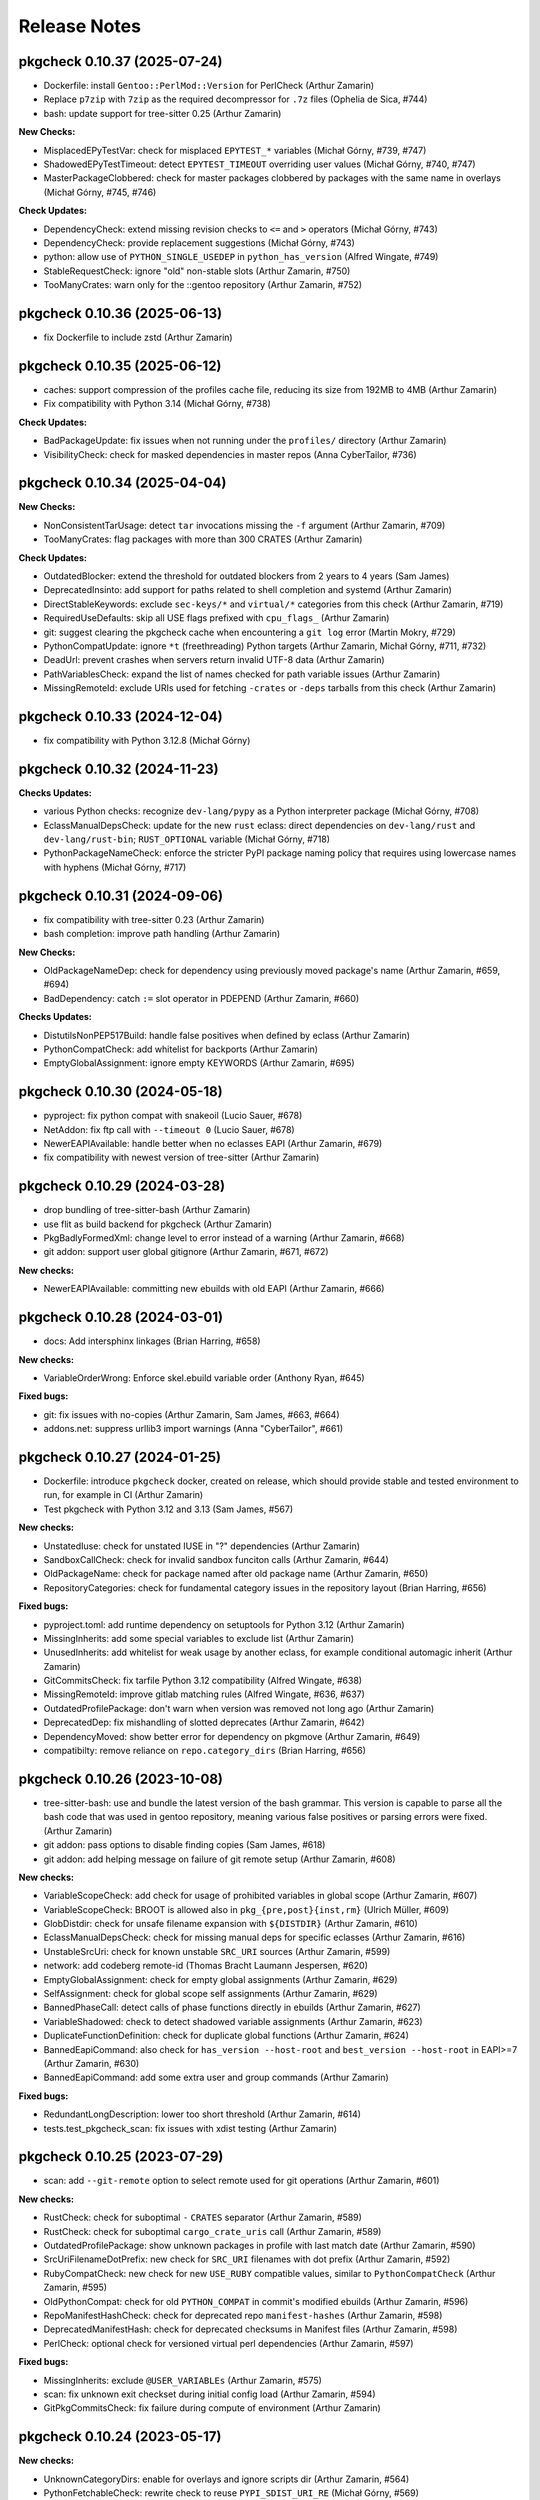 =============
Release Notes
=============

-----------------------------
pkgcheck 0.10.37 (2025-07-24)
-----------------------------

- Dockerfile: install ``Gentoo::PerlMod::Version`` for PerlCheck (Arthur Zamarin)

- Replace ``p7zip`` with ``7zip`` as the required decompressor for ``.7z`` files
  (Ophelia de Sica, #744)

- bash: update support for tree-sitter 0.25 (Arthur Zamarin)

**New Checks:**

- MisplacedEPyTestVar: check for misplaced ``EPYTEST_*`` variables (Michał
  Górny, #739, #747)

- ShadowedEPyTestTimeout: detect ``EPYTEST_TIMEOUT`` overriding user values
  (Michał Górny, #740, #747)

- MasterPackageClobbered: check for master packages clobbered by packages with
  the same name in overlays (Michał Górny, #745, #746)

**Check Updates:**

- DependencyCheck: extend missing revision checks to ``<=`` and ``>`` operators
  (Michał Górny, #743)

- DependencyCheck: provide replacement suggestions (Michał Górny, #743)

- python: allow use of ``PYTHON_SINGLE_USEDEP`` in ``python_has_version``
  (Alfred Wingate, #749)

- StableRequestCheck: ignore "old" non-stable slots (Arthur Zamarin, #750)

- TooManyCrates: warn only for the ::gentoo repository (Arthur Zamarin, #752)

-----------------------------
pkgcheck 0.10.36 (2025-06-13)
-----------------------------

- fix Dockerfile to include zstd (Arthur Zamarin)

-----------------------------
pkgcheck 0.10.35 (2025-06-12)
-----------------------------

- caches: support compression of the profiles cache file, reducing its size
  from 192MB to 4MB (Arthur Zamarin)

- Fix compatibility with Python 3.14 (Michał Górny, #738)

**Check Updates:**

- BadPackageUpdate: fix issues when not running under the ``profiles/``
  directory (Arthur Zamarin)

- VisibilityCheck: check for masked dependencies in master repos (Anna
  CyberTailor, #736)

-----------------------------
pkgcheck 0.10.34 (2025-04-04)
-----------------------------

**New Checks:**

- NonConsistentTarUsage: detect ``tar`` invocations missing the ``-f`` argument
  (Arthur Zamarin, #709)

- TooManyCrates: flag packages with more than 300 CRATES (Arthur Zamarin)

**Check Updates:**

- OutdatedBlocker: extend the threshold for outdated blockers from 2 years to 4
  years (Sam James)

- DeprecatedInsinto: add support for paths related to shell completion and
  systemd (Arthur Zamarin)

- DirectStableKeywords: exclude ``sec-keys/*`` and ``virtual/*`` categories
  from this check (Arthur Zamarin, #719)

- RequiredUseDefaults: skip all USE flags prefixed with ``cpu_flags_`` (Arthur
  Zamarin)

- git: suggest clearing the pkgcheck cache when encountering a ``git log``
  error (Martin Mokry, #729)

- PythonCompatUpdate: ignore ``*t`` (freethreading) Python targets
  (Arthur Zamarin, Michał Górny, #711, #732)

- DeadUrl: prevent crashes when servers return invalid UTF-8 data (Arthur
  Zamarin)

- PathVariablesCheck: expand the list of names checked for path variable issues
  (Arthur Zamarin)

- MissingRemoteId: exclude URIs used for fetching ``-crates`` or ``-deps``
  tarballs from this check (Arthur Zamarin)

-----------------------------
pkgcheck 0.10.33 (2024-12-04)
-----------------------------

- fix compatibility with Python 3.12.8 (Michał Górny)

-----------------------------
pkgcheck 0.10.32 (2024-11-23)
-----------------------------

**Checks Updates:**

- various Python checks: recognize ``dev-lang/pypy`` as a Python
  interpreter package (Michał Górny, #708)

- EclassManualDepsCheck: update for the new ``rust`` eclass:
  direct dependencies on ``dev-lang/rust`` and ``dev-lang/rust-bin``;
  ``RUST_OPTIONAL`` variable (Michał Górny, #718)

- PythonPackageNameCheck: enforce the stricter PyPI package naming
  policy that requires using lowercase names with hyphens (Michał Górny,
  #717)

-----------------------------
pkgcheck 0.10.31 (2024-09-06)
-----------------------------

- fix compatibility with tree-sitter 0.23 (Arthur Zamarin)

- bash completion: improve path handling (Arthur Zamarin)

**New Checks:**

- OldPackageNameDep: check for dependency using previously moved package's name
  (Arthur Zamarin, #659, #694)

- BadDependency: catch ``:=`` slot operator in PDEPEND (Arthur Zamarin, #660)

**Checks Updates:**

- DistutilsNonPEP517Build: handle false positives when defined by eclass
  (Arthur Zamarin)

- PythonCompatCheck: add whitelist for backports (Arthur Zamarin)

- EmptyGlobalAssignment: ignore empty KEYWORDS (Arthur Zamarin, #695)

-----------------------------
pkgcheck 0.10.30 (2024-05-18)
-----------------------------

- pyproject: fix python compat with snakeoil (Lucio Sauer, #678)

- NetAddon: fix ftp call with ``--timeout 0`` (Lucio Sauer, #678)

- NewerEAPIAvailable: handle better when no eclasses EAPI  (Arthur Zamarin, #679)

- fix compatibility with newest version of tree-sitter (Arthur Zamarin)

-----------------------------
pkgcheck 0.10.29 (2024-03-28)
-----------------------------

- drop bundling of tree-sitter-bash (Arthur Zamarin)

- use flit as build backend for pkgcheck (Arthur Zamarin)

- PkgBadlyFormedXml: change level to error instead of a warning (Arthur Zamarin,
  #668)

- git addon: support user global gitignore (Arthur Zamarin, #671, #672)

**New checks:**

- NewerEAPIAvailable: committing new ebuilds with old EAPI (Arthur Zamarin, #666)

-----------------------------
pkgcheck 0.10.28 (2024-03-01)
-----------------------------

- docs: Add intersphinx linkages (Brian Harring, #658)

**New checks:**

- VariableOrderWrong: Enforce skel.ebuild variable order (Anthony Ryan, #645)

**Fixed bugs:**

- git: fix issues with no-copies (Arthur Zamarin, Sam James, #663, #664)

- addons.net: suppress urllib3 import warnings (Anna "CyberTailor", #661)

-----------------------------
pkgcheck 0.10.27 (2024-01-25)
-----------------------------

- Dockerfile: introduce ``pkgcheck`` docker, created on release, which should
  provide stable and tested environment to run, for example in CI (Arthur
  Zamarin)

- Test pkgcheck with Python 3.12 and 3.13 (Sam James, #567)

**New checks:**

- UnstatedIuse: check for unstated IUSE in "?" dependencies (Arthur Zamarin)

- SandboxCallCheck: check for invalid sandbox funciton calls (Arthur Zamarin,
  #644)

- OldPackageName: check for package named after old package name (Arthur
  Zamarin, #650)

- RepositoryCategories: check for fundamental category issues in the repository
  layout (Brian Harring, #656)

**Fixed bugs:**

- pyproject.toml: add runtime dependency on setuptools for Python 3.12 (Arthur
  Zamarin)

- MissingInherits: add some special variables to exclude list (Arthur Zamarin)

- UnusedInherits: add whitelist for weak usage by another eclass, for example
  conditional automagic inherit (Arthur Zamarin)

- GitCommitsCheck: fix tarfile Python 3.12 compatibility (Alfred Wingate, #638)

- MissingRemoteId: improve gitlab matching rules (Alfred Wingate, #636, #637)

- OutdatedProfilePackage: don't warn when version was removed not long ago
  (Arthur Zamarin)

- DeprecatedDep: fix mishandling of slotted deprecates (Arthur Zamarin, #642)

- DependencyMoved: show better error for dependency on pkgmove (Arthur Zamarin,
  #649)

- compatibilty: remove reliance on ``repo.category_dirs`` (Brian Harring, #656)

-----------------------------
pkgcheck 0.10.26 (2023-10-08)
-----------------------------

- tree-sitter-bash: use and bundle the latest version of the bash grammar. This
  version is capable to parse all the bash code that was used in gentoo
  repository, meaning various false positives or parsing errors were fixed.
  (Arthur Zamarin)

- git addon: pass options to disable finding copies (Sam James, #618)

- git addon: add helping message on failure of git remote setup (Arthur
  Zamarin, #608)

**New checks:**

- VariableScopeCheck: add check for usage of prohibited variables in global
  scope (Arthur Zamarin, #607)

- VariableScopeCheck: BROOT is allowed also in ``pkg_{pre,post}{inst,rm}``
  (Ulrich Müller, #609)

- GlobDistdir: check for unsafe filename expansion with ``${DISTDIR}`` (Arthur
  Zamarin, #610)

- EclassManualDepsCheck: check for missing manual deps for specific eclasses
  (Arthur Zamarin, #616)

- UnstableSrcUri: check for known unstable ``SRC_URI`` sources (Arthur Zamarin,
  #599)

- network: add codeberg remote-id (Thomas Bracht Laumann Jespersen, #620)

- EmptyGlobalAssignment: check for empty global assignments (Arthur Zamarin,
  #629)

- SelfAssignment: check for global scope self assignments (Arthur Zamarin, #629)

- BannedPhaseCall: detect calls of phase functions directly in ebuilds (Arthur
  Zamarin, #627)

- VariableShadowed: check to detect shadowed variable assignments (Arthur
  Zamarin, #623)

- DuplicateFunctionDefinition: check for duplicate global functions (Arthur
  Zamarin, #624)

- BannedEapiCommand: also check for ``has_version --host-root`` and
  ``best_version --host-root`` in EAPI>=7 (Arthur Zamarin, #630)

- BannedEapiCommand: add some extra user and group commands (Arthur Zamarin)

**Fixed bugs:**

- RedundantLongDescription: lower too short threshold (Arthur Zamarin, #614)

- tests.test_pkgcheck_scan: fix issues with xdist testing (Arthur Zamarin)

-----------------------------
pkgcheck 0.10.25 (2023-07-29)
-----------------------------

- scan: add ``--git-remote`` option to select remote used for git operations
  (Arthur Zamarin, #601)

**New checks:**

- RustCheck: check for suboptimal ``-`` ``CRATES`` separator (Arthur Zamarin,
  #589)

- RustCheck: check for suboptimal ``cargo_crate_uris`` call (Arthur Zamarin,
  #589)

- OutdatedProfilePackage: show unknown packages in profile with last match date
  (Arthur Zamarin, #590)

- SrcUriFilenameDotPrefix: new check for ``SRC_URI`` filenames with dot prefix
  (Arthur Zamarin, #592)

- RubyCompatCheck: new check for new ``USE_RUBY`` compatible values, similar to
  ``PythonCompatCheck`` (Arthur Zamarin, #595)

- OldPythonCompat: check for old ``PYTHON_COMPAT`` in commit's modified ebuilds
  (Arthur Zamarin, #596)

- RepoManifestHashCheck: check for deprecated repo ``manifest-hashes`` (Arthur
  Zamarin, #598)

- DeprecatedManifestHash: check for deprecated checksums in Manifest files
  (Arthur Zamarin, #598)

- PerlCheck: optional check for versioned virtual perl dependencies (Arthur
  Zamarin, #597)

**Fixed bugs:**

- MissingInherits: exclude ``@USER_VARIABLEs`` (Arthur Zamarin, #575)

- scan: fix unknown exit checkset during initial config load (Arthur Zamarin,
  #594)

- GitPkgCommitsCheck: fix failure during compute of environment (Arthur Zamarin)

-----------------------------
pkgcheck 0.10.24 (2023-05-17)
-----------------------------

**New checks:**

- UnknownCategoryDirs: enable for overlays and ignore scripts dir (Arthur
  Zamarin, #564)

- PythonFetchableCheck: rewrite check to reuse ``PYPI_SDIST_URI_RE`` (Michał
  Górny, #569)

- PythonFetchableCheck: include ``PYPI_PN`` opportunities in
  ``PythonInlinePyPIURI`` (Michał Górny, #568, #569)

- PythonFetchableCheck: restore filename check in pypi.eclass default case
  (Michał Górny, #572)

- MissingEAPIBlankLine: new optional check for missing blank after EAPI (Arthur
  Zamarin, #570, #571)

- StaleLiveCheck: new check for stale live ebuilds EAPI version (Arthur
  Zamarin, #578)

**Fixed bugs:**

- GitPkgCommitsCheck: fix modification check for added ebuilds in packages set
  (Arthur Zamarin, #563)

- SrcUriChecksumChange: fix false positive with new ebuilds (Arthur Zamarin,
  #553)

- fix config loading when ``XDG_CONFIG_HOME`` is defined (Alberto Gireud, #573)

- scan: fix unknown checkset during initial config load for checksets declared
  in repository config (Arthur Zamarin, #576)

- ProfilesCheck: fix handling of profiles with ``-*`` declared in ``packages``
  (Arthur Zamarin, #577)

----------------------------
pkgcheck 0.10.23 (2023-03-06)
----------------------------

- scan: use ``NO_COLOR`` environment variable to disable colors instead of
  ``NOCOLOR`` (Ulrich Müller, https://bugs.gentoo.org/898230)

**New checks:**

- network: add ``kde-invent`` remote-id (Sam James, #551)

- EbuildSemiReservedName: check for usage of semi-reserved names in ebuilds
  (Arthur Zamarin, #552)

- PythonPEP517WithoutRevbump: check for DISTUTILS_USE_PEP517 addition or
  removal without revision bump (Sam James, #556)

- EAPIChangeWithoutRevbump: check for EAPI change without revision bump (Arthur
  Zamarin, #558)

**Fixed bugs:**

- StableRequestCheck: ignore versions which aren't keyworded for stable arches
  (Arthur Zamarin, #544)

- PythonMissingSCMDependency: update to new canonical package names of SCM
  python packages (Arthur Zamarin)

----------------------------
pkgcheck 0.10.22 (2023-02-20)
----------------------------

**New checks:**

- PythonInlinePyPIURI: new check for using inline PyPI URI instead of via new
  ``pypi.eclass`` (Michał Górny, #543)

**Fixed bugs:**

- SuspiciousSrcUriChange: fix false positives for ``SRC_URI`` mirror expanded
  (Arthur Zamarin, #542)

- SuspiciousSrcUriChange: fix false positives on user configuration with
  default mirror (Arthur Zamarin, #548, #549)

- InvalidCommitTag: fix false positives with advanced formatted ``Fixes`` and
  ``Reverts`` tags (Arthur Zamarin, #546)

- UnusedInherits: fix false positives for eclasses defining special global
  variables such as ``SRC_URI`` and ``HOMEPAGE`` (Arthur Zamarin, #361, #540)

----------------------------
pkgcheck 0.10.21 (2023-02-04)
----------------------------

**New checks:**

- ProvidedEclassInherit: new check for inheriting provided eclases (Arthur
  Zamarin, #509)

- MissingInherits: don't show for functions defined in ebuild (Arthur Zamarin,
  #513)

- EclassUsageCheck: check for setting user variables in ebuilds (Arthur
  Zamarin, #518)

- VariableScopeCheck: Disallow ``D`` and ``ED`` in ``pkg_postinst`` (Ulrich
  Müller, #523)

- ProfilesCheck: check for unknown ``ARCH`` in make.defaults (Arthur Zamarin,
  #525)

- ProfilesCheck: check for unknown ``USE`` & ``IUSE_IMPLICIT`` in make.defaults
  (Arthur Zamarin, #525)

- ProfilesCheck: check for unknown ``USE_EXPAND_*`` in make.defaults (Arthur
  Zamarin, #525)

- ProfilesCheck: check ``USE_EXPAND_VALUES_*`` in make.defaults (Arthur
  Zamarin, #525)

- ProfilesCheck: check missing values for implicit in make.defaults (Arthur
  Zamarin, #525)

- ArchesMisSync: check for missync between ``arch.list`` and ``arches.desc``
  (Arthur Zamarin, #529)

- SrcUriChecksumChange: check for changing checksums of distfiles without
  distfile rename (Arthur Zamarin, #497)

- SuspiciousSrcUriChange: check for changing URLs of distfiles without distfile
  rename (Arthur Zamarin, #497)

- InvalidMetadataRestrict: check for invalid restricts in metadata.xml (Arthur
  Zamarin, #532)

- PythonPackageNameCheck: check for mismatching python package names (Michał
  Górny, Arthur Zamarin, #534)

- PythonCheck: check for missing BDEPEND on setuptools_scm or alike (Arthur
  Zamarin, #534)

**Fixed bugs:**

- git checks: include revision for old name during ``git mv`` (Arthur Zamarin,
  #511)

- Profile caching: use REPO profile base to improve cache hits (Daniel M.
  Weeks, #528)

- MissingManifest: fix behavior under thick repos (Arthur Zamarin, #530)

- scan: suppress non-error results in quiet mode (Arthur Zamarin, #413)

- RdependChange: skip when revbumped in same batch (Arthur Zamarin, #459)

- scan: fix no attribute live or slot for commits scanning (Arthur Zamarin,
  #380)

- setup.py: fix usage of absolute path, which fixes compatibility with new
  setuptools (Arthur Zamarin, https://bugs.gentoo.org/892938)

----------------------------
pkgcheck 0.10.20 (2022-12-29)
----------------------------

- MissingRemoteIdCheck: give ready ``<remote-id/>`` sample (Michał Górny, #500)

- Format code with ``black`` (Arthur Zamarin)

----------------------------
pkgcheck 0.10.19 (2022-11-26)
----------------------------

- scan: add support to disable colors using environment variable ``NOCOLOR``
  (Arthur Zamarin)

- Use refactored and pure setuptools as build backend for pkgcheck. This
  includes removal of old development scripts and setup.py hacks, in favor of
  a simple commands or using the Makefile. (Arthur Zamarin, #494)

- docs: use new snakeoil extension for sphinx (Arthur Zamarin, #494)

- release: add support for other linux architectures wheels, including
  aarch64, ppc64le, and s390x (Arthur Zamarin, #494)

- PythonCheck: remove obsolete pypy packages (Michał Górny, #495)

- PythonCheck: stop warning about eclass use on ``python:2.7`` deps (Michał
  Górny, #495)

----------------------------
pkgcheck 0.10.18 (2022-11-09)
----------------------------

Special thanks is given to Sam James, for continues support during all
development, bringing ideas, testing and improving, and especially proofreading
and improving all docs, texts and help messages. Every release is better thanks
to him.

- Network checks: fix wrong attributes ("blame") shown when same URL is checked
  (#403, Arthur Zamarin)

- BetterCompressionCheck: new check for suggesting better compression URI for
  gitlab and github distfiles (#483, Arthur Zamarin)

- ExcessiveLineLength: report lines longer than 120 characters (with multiple
  exception rules) (#480, Arthur Zamarin)

- MissingRemoteIdCheck: new check for suggesting missing remote-ids, inferred
  from HOMEPAGE and SRC_URI (#486, Arthur Zamarin)

- DoCompressedFilesCheck: new check for calling ``doman``, ``newman``, and
  ``doinfo`` with compressed files (#485, Arthur Zamarin)

- AcctCheck: determine dynamic ID range from repository file
  ``metadata/qa-policy.conf`` rather than static hardcoded values in pkgcheck
  (#489, Arthur Zamarin)

- UnquotedVariable: fix false positives with ``declaration_command`` and
  ``unset_command`` (Arthur Zamarin)

- VirtualWithSingleProvider: new check for virtual packages with a single
  provider across all versions, which should be deprecated (#484, Arthur
  Zamarin)

- VirtualProvidersCheck: new check for virtual packages defining build
  dependencies (#484, Arthur Zamarin)

- NonPosixHeadTailUsage: new check for non-POSIX compliant usage of ``head``
  and ``tail`` (#491, Arthur Zamarin)

- drop Python 3.8 support (Arthur Zamarin)

----------------------------
pkgcheck 0.10.17 (2022-10-14)
----------------------------

- EbuildReservedCheck: catch declaration of phase hooks as reserved (Arthur
  Zamarin, #458)

- GitPkgCommitsCheck: cleanup temporary directories after use, so unless
  pkgcheck crashes, the ``/tmp/tmp-pkgcheck-*.repo`` directories will be
  cleaned (Arthur Zamarin, #449)

- GitPkgCommitsCheck: fix crashes when checking commit range which has multiple
  commits dropping versions from same package (Arthur Zamarin, #460, #461)

- GitPkgCommitsCheck: fix crashes with checking EAPI of ebuilds because of
  missing ``profiles`` directory (Arthur Zamarin, #461)

- PythonCheck: when checking for matching ``python_check_deps``, use
  ``python_gen_cond_dep`` for ebuilds inheriting ``python-single-r1``
  (Arthur Zamarin)

- RedundantVersionCheck: consider profile masks for redundancy check (Arthur
  Zamarin, #466, #465)

- contrib/emacs: run flycheck only when buffer is saved (Alfred Wingate, #464)

- GitCommitsCheck: run all checks sequentially on main process, to mitigate
  race conditions during parallel calls to ``git log`` (Arthur Zamarin, #326,
  #454)

- PythonCheck: warn about use of ``distutils-r1`` non-PEP517 mode (Michał
  Górny, #467)

----------------------------
pkgcheck 0.10.16 (2022-10-04)
----------------------------

- StaticSrcUri: handle more cases of static URI and offer replacements (Arthur
  Zamarin, #453)

- scan: respect jobs count from MAKEOPTS (Arthur Zamarin, #449)
  https://bugs.gentoo.org/799314

- ProfilesCheck: new check for no-op ``package.mask`` entries which negates
  non-existent mask in parents profiles (Arthur Zamarin, #456)

----------------------------
pkgcheck 0.10.15 (2022-09-16)
----------------------------

- MissingInherits: fix false positives with ``unset`` (Arthur Zamarin, #432)

- DescriptionCheck: change long length threshold to 80 (Arthur Zamarin)

- BadCommitSummary: version check should be ignored for ``acct-*`` packages
  (Arthur Zamarin, #434)

- ReservedNameCheck: update rules for usage of reserved, that both usage
  *and* definitions reserved names and not only defining is prohibited
  (Arthur Zamarin, #437)

- GitPkgCommitsCheck: add prefix and suffix for created temporary files (Arthur
  Zamarin, #441)

- FlycheckReporter: split multiple line results into separate reported lines,
  (Arthur Zamarin, #443)

- RedundantVersionCheck: add ``--stable-only`` option, to consider redundant
  versions only within stable (Arthur Zamarin, #438)

- network: add ``savannah`` and ``savannah-nongnu`` remote-ids (Sam James, #446)

- network: add ``freedesktop-gitlab`` and ``gnome-gitlab`` remote-ids (Matt
  Turner, #445)

----------------------------
pkgcheck 0.10.14 (2022-08-16)
----------------------------

- sdist file now includes ``contrib/`` directory (Arthur Zamarin)

----------------------------
pkgcheck 0.10.13 (2022-08-15)
----------------------------

- Add new ``FlycheckReporter`` which is used for flycheck integration (On the
  fly syntax checking for GNU Emacs) (Arthur Zamarin, Maciej Barć, #420)

- PythonMissingDeps: check for missing ``BDEPEND="${DISTUTILS_DEPS}"`` in
  PEP517 python ebuilds with ``DISTUTILS_OPTIONAL`` set (Sam James, #389)

- PythonHasVersionUsage: new check for using ``has_version`` inside
  ``python_check_deps`` (Arthur Zamarin, #401)

- PythonHasVersionMissingPythonUseDep: new check for missing ``PYTHON_USEDEP``
  in calls to ``python_has_version`` or ``has_version`` (Arthur Zamarin, #401)

- PythonAnyMismatchedHasVersionCheck: new check for mismatch between calls to
  ``python_has_version`` and ``has_version`` against calls to
  ``python_gen_any_dep`` in dependencies (Arthur Zamarin, #401)

- Fix calls to ``git`` on system repositories when ``safe.directory`` is
  enforced (Arthur Zamarin, #421)

- Fix and port pkgcheck to Python 3.11 (Sam James, #424)

- Bump snakeoil and pkgcore dependencies (Sam James, #425)

- UseFlagWithoutDeps (Gentoo repository only): new check for USE flags, which
  don't affect dependencies and because they provide little utility (Arthur
  Zamarin, #428)

- StableRequestCheck: add ``--stabletime`` config option for specifying the
  time before a version is flagged by StableRequestCheck (Emily Rowlands, #429)

- MisplacedWeakBlocker: new check for pure-DEPEND weak blockers (Arthur
  Zamarin, #430)

----------------------------
pkgcheck 0.10.12 (2022-07-30)
----------------------------

- UnquotedVariable: new check for problematic unquoted variables in ebuilds and
  eclasses (Thomas Bracht Laumann Jespersen, #379)

- DroppedUnstableKeywords: set priority to Error (Arthur Zamarin, #397)

- PythonGHDistfileSuffix: exempt commit snapshots from requiring ``.gh`` suffix
  (Michał Górny, #398)

- SizeViolation: add check for total size of ``files/`` directory and improve
  texts (Michał Górny, #406)

- MetadataUrlCheck: add sourcehut remote-id (Sam James, #415)

- MetadataUrlCheck: add hackage remote-id (Sam James, #416)

----------------------------
pkgcheck 0.10.11 (2022-05-26)
----------------------------

- EclassReservedName and EbuildReservedName: new check for usage of function or
  variable names which are reserved for the package manager by PMS (Arthur
  Zamarin, #378)

- UrlCheck: skip verification of URLs with an unknown protocol. Such issues are
  already detected by DeadUrl (Michał Górny, #384)

- PythonGHDistfileSuffix: new check for python packages which contain pypi
  remote-id and fetch from GitHub should use ``.gh`` suffix for tarballs
  (Michał Górny, #383)

- MetadataUrlCheck: perform the check for the newest version instead of the
  oldest (Michał Górny, #390)

- InvalidRemoteID: new check for validity of remote-id in ``metadata.xml``
  (Michał Górny, #387, #386)

- Network checks: fixed filtering for latest versions (Michał Górny, #392)

- Scan commits: fix ebuild parsing in old repo, fixing most of the checks done
  by ``--commits`` mode (Arthur Zamarin, #393)

----------------------------
pkgcheck 0.10.10 (2022-05-14)
----------------------------

- Unpin tree-sitter version needed by pkgcheck (Michał Górny)

- Use @ECLASS_VARIABLE instead of @ECLASS-VARIABLE (Ulrich Müller, #360)

- PythonCheckCompat: use ``python_*.desc`` from masters (jan Anja, #334)

- Properly close opened resources (Thomas Bracht Laumann Jespersen, #364)

- Use system's ``libtree-sitter-bash`` if available (Thomas Bracht Laumann
  Jespersen, #367)

- Add bash completion for pkgcheck (Arthur Zamarin, #371)

- MetadataVarCheck: check LICENSE doesn't contain variables (Thomas Bracht
  Laumann Jespersen, #368)

- New check EendMissingArgCheck: check all calls to ``eend`` have an argument
  (Thomas Bracht Laumann Jespersen, #365)

- EclassUsageCheck: new checks for usage of deprecated variables or function
  (Arthur Zamarin, #375)

----------------------------
pkgcheck 0.10.9 (2021-12-25)
----------------------------

- AcctCheck: extend allowed UID/GID range to <750.

- fix compatibility with setuptools 60.

----------------------------
pkgcheck 0.10.8 (2021-09-26)
----------------------------

- remove tests for profiles with no replacement (no longer reported
  by pkgcore).

- derive eclass cache version from pkgcore.

----------------------------
pkgcheck 0.10.7 (2021-09-03)
----------------------------

- bump eclass cache version after API changes in pkgcore 0.12.7.

----------------------------
pkgcheck 0.10.6 (2021-09-02)
----------------------------

- add a check for calling EXPORT_FUNCTIONS before further inherits.

- InheritsCheck: process @PROVIDES recursively.

- InheritsCheck: enable by default.

----------------------------
pkgcheck 0.10.5 (2021-08-16)
----------------------------

- EapiCheck: Report using stable keywords on EAPI listed as testing.

- RepoProfilesCheck: Enhance LaggingProfileEapi not to rely on string
  comparison between EAPI versions, and enable it for repositories
  other than ::gentoo.

- RepoProfilesCheck: Report profiles using banned or deprecated EAPI.

- GitCommitMessageCheck: Relax the check to allow the version to be
  preceded by "v".

----------------------------
pkgcheck 0.10.4 (2021-08-04)
----------------------------

- Ignore global user and system git config (#336).

- Skip git cache usage when not running on the default branch (#335).

- Use location-based unique IDs for cache dirs in order to force separate repos
  with the name ID to use different caches (#321).

----------------------------
pkgcheck 0.10.3 (2021-06-30)
----------------------------

- BadCommitSummary: Don't flag revision bumps missing pkg versions.

----------------------------
pkgcheck 0.10.2 (2021-06-29)
----------------------------

- BadCommitSummary: Only allow "cat/pn: " prefixes.

- GitCommitMessageCheck: Flag pkg adds missing versions in the summary (#298).

- AcctCheck: Restrict to the gentoo repo (#327).

----------------------------
pkgcheck 0.10.1 (2021-05-28)
----------------------------

- ProfilesCheck: Add initial UnknownProfileUseExpand result support.

- LicenseCheck: Add initial DeprecatedLicense result support (#325).

- LicenseCheck: Rename MissingLicenseFile result to UnknownLicense for consistency.

- IuseCheck: Add initial BadDefaultUseFlags result (#314 and #315).

- DeprecatedDep: Verify all matching packages are deprecated (#317).

- MisplacedEclassVar: Only pull pre-inherit vars for targeted eclasses (#324).

- PythonCompatCheck: Fix python-single-r1 ebuilds using python_target deps (#323).

----------------------------
pkgcheck 0.10.0 (2021-05-22)
----------------------------

- Add initial EAPI 8 support.

- DependencyCheck: Add InvalidIdepend result.

- PythonCompatCheck: Fix treating python3.10 as newer than python3.9 (#320).

---------------------------
pkgcheck 0.9.7 (2021-03-27)
---------------------------

- pkgcheck scan: Fix raw repo creation for overlays.

---------------------------
pkgcheck 0.9.6 (2021-03-26)
---------------------------

- Add support for identifying misplaced eclass spec variables (#309).

---------------------------
pkgcheck 0.9.5 (2021-03-20)
---------------------------

- Don't include bash parser shared library in tarball and build platform
  dependent wheels with the library prebuilt.

---------------------------
pkgcheck 0.9.4 (2021-03-19)
---------------------------

- MetadataVarCheck: Add KEYWORDS verification (#303).

- GitAddon: Store commit timestamp instead of date string.

- MissingLocalUseDesc: Add explicit result for local use flags missing
  descriptions.

- DirectStableKeywords: Skip acct-group and acct-user categories (#308).

- PackageMetadataXmlCheck: Support proxied metadata.xml attribute.

---------------------------
pkgcheck 0.9.3 (2021-03-12)
---------------------------

- MisplacedVariable: New keyword flagging variables used outside their defined
  scope.

- ReadonlyVariable: New keyword flagging read-only variables that are globally
  assigned (#300).

- pkgcheck.utils: Fallback to assuming libstdc++ exists for build_library()
  (#299).

---------------------------
pkgcheck 0.9.2 (2021-03-05)
---------------------------

- Update tree-sitter-bash to language version 13 to work with
  >=tree-sitter-0.19.0.

---------------------------
pkgcheck 0.9.1 (2021-03-05)
---------------------------

- Support newline-separated values for lists in addition to comma-separated in
  pkgcheck configs.

- pkgcheck scan: Bundle and load a config defining a GentooCI checkset matching
  Gentoo CI error keywords.

- pkgcheck scan: Add --staged support for targeting staged git changes to
  generate restrictions.

- pkgcheck: Suppress pkgcore-specific help options that should generally be
  avoided by users but is required internally.

---------------------------
pkgcheck 0.9.0 (2021-02-23)
---------------------------

- pkgcheck ci: Add initial subcommand for CI-specific usage (e.g. used by
  pkgcheck-action).

- EclassCheck: force bash error output to use the C locale.

- Officially export Result class in addition to all specific result
  keywords/classes for API usage which can be useful for type
  hinting purposes.

- pkgcheck scan: Respect version-level scan scope targets (#293).

- pkgcheck scan: Allow additive args for --exit. This allows adding
  keywords to the default set (via '+Keyword') that trigger exit
  failures without having to explicitly specify the 'error' set as
  well.

- PackageUpdatesCheck: Use search repo to find old packages to fix
  checking for OldPackageUpdate results in overlays.

- Make 'NonsolvableDeps' a scannable keyword alias.

- Drop metadata.xml indentation and empty element results from
  warning to style level.

- Drop BadDescription and RedundantLongDescription result levels
  from warning to style.

- Restrict UnknownCategoryDirs result to the gentoo repo.

- Apply target repo base profile masks across all scan profiles
  (#281).

- Drop pickle-based reporter support -- use the scan API call to
  create and access result objects.

- pkgcheck replay: Drop pickle stream support, use JSON support
  instead from the JsonStream reporter.

---------------------------
pkgcheck 0.8.2 (2021-02-09)
---------------------------

- Generate checkrunners per target restriction (#279).

- Fix result object re-creation issues (#276).

---------------------------
pkgcheck 0.8.1 (2021-01-28)
---------------------------

- Include tree-sitter-bash files in dist tarball.

---------------------------
pkgcheck 0.8.0 (2021-01-27)
---------------------------

- Add Style priority level for keywords that's between Warning and Info levels.

- EclassDocMissingVar: Ignore underscore-prefixed vars as it's assumed these are
  internal only.

- pkgcheck scan: Add support for profiles path target restrictions.  Now
  ``pkgcheck scan`` can be pointed at dir and file targets inside the profiles
  directory and relevant checks will be run against them. Note that dir targets
  will run checks against all path descendents.

- pkgcheck scan: Add support for incremental profile scanning. This means all
  profile changes will get run against relevant checks when using ``pkgcheck
  scan --commits``.

- GentooRepoCheck: Allow specifically selected checks to override skip (#261).

- pkgcheck scan: Add support to forcibly disable all pkg filters via passing
  'false', 'no', or 'n'. This provides the ability to disable any filters that
  would otherwise be enabled by default.

- pkgcheck scan: Support checkset and check args for the --exit option.

- Use arches from profiles.desc instead of pulling them from make.defaults
  (#237).

- pkgcheck scan: Enable profile checks when using ``pkgcheck scan --commits``
  if profile changes are detected.

- DependencyCheck: Split outdated blocker checks into OutdatedBlockersCheck
  since required addons are now strictly enforced for cache addons.

- pkgcheck scan: Staged changes are now ignored when using ``pkgcheck scan
  --commits``. Note that due to how ``git stash`` works, they'll be unstaged
  on scan completion.

- NonsolvableDepsInExp: Switch from warning level to error level to match other
  visibility results.

- VirtualKeywordsUpdate: Replace MissingVirtualKeywords with result that flags
  virtuals with keywords that could be added.

- Add basic API for running package scans (#52).

- pkgcheck scan: Drop 'repo' -f/--filter filter type since it's underused and
  doesn't mesh well with the new, granular filtering support.

- BadCommitSummary: Escape regex strings in package names (#256).

- pkgcheck scan: Add support for targeted --filter options that can be enabled
  per keyword, check, or checkset.

- pkgcheck scan: Re-add support for -C/--checksets option that must be defined
  in the CHECKSETS config section. Also, move 'all' and 'net' aliases from
  -c/--checks to virtual checksets.

- MisplacedEclassVar: Add support for flagging misplaced @PRE_INHERIT eclass
  variables in ebuilds.

- Network requests now use streamed GET requests instead of HEAD with fallback
  to avoid various webservers not supporting HEAD requests.

- MissingMove: Properly ignore git ebuild file renames.

- pkgcheck cache: Add initial -r/--repo option support (#251).

- Force using the fork start method for multiprocessing (#254).

- pkgcheck scan: Prefer path restrictions during restriction generation if the
  targets are in the target repo.

- UnusedGlobalUseExpand: Check for unused global USE_EXPAND variables.

- Drop support for python-3.6 and python-3.7.

---------------------------
pkgcheck 0.7.9 (2020-12-05)
---------------------------

- GitCommitsCheck: Fix package vs category level summary checks.

---------------------------
pkgcheck 0.7.8 (2020-12-04)
---------------------------

- pkgcheck show: Add ``-C/--caches`` support.

- BadCommitSummary: Support flagging bad category level commit
  summaries (#250).

- FormatReporter: Raise exception for unhandled integer key args.

- Treat git rename operations as addition and removal for package
  changes (#249).

- PerlCheck is now an optional check that isn't run by default
  since most users won't have the required dependency installed.

- Allow additive -c/--checks args that add checks to the default
  set to run. For example, use ``pkgcheck scan -c=+PerlCheck`` to
  run PerlCheck in addition to the default checks.

- InvalidManifest: Flag ebuilds with invalid Manifest files.

- pkgcheck scan: Support eclass file target restrictions.

- MissingMove: Flag packages on local commits that are renamed with
  no corresponding move package update.

- MissingSlotmove: Flag packages on local commits with changed SLOT
  with no corresponding slotmove package update.

- MaintainerNeeded: Flag packages with invalid maintainer-needed
  comments (#239).

- pkgcheck scan: Display cache update progress by default.

- LiveOnlyPackage: Flag ebuilds that only have VCS-based versions.

- pkgcheck scan: Support a configurable exit status via ``--exit``
  (#28).

- pkgcheck scan: Drop --sorted option that isn't useful enough to
  keep around due to check parallelization.

- MatchingChksums: Ignore go.mod related false positives (#228).

- EclassDocMissingFunc: Flag eclasses missing docs for an exported
  function.

- EclassDocMissingVar: Flag eclasses missing docs for an exported
  variable.

- InternalEclassFunc: Flag ebuilds using internal functions from an
  eclass.

- IndirectInherits: Flag ebuilds using functions from an indirectly
  inherited eclass.

- MissingInherits: Flag ebuilds with missing eclass inherits.

- UnusedInherits: Flag ebuilds with unused eclass inherits.

- PythonCompatUpdate: Flag ebuilds with PYTHON_COMPAT that can be
  updated to support newer python versions.

- Dump all pickled caches atomically (#244).

- UnsupportedEclassEapi: Flag ebuilds that inherit an eclass with
  outdated @SUPPORTED_EAPIS.

- EclassDocError: Flag eclasses that fail eclass doc tag parsing.

- RedundantPackageUpdate: Flag package update entries that have the
  same source and destination.

- ProfileAddon: Only enable exp profiles for explicitly selected
  keywords and not when keywords are selected by default.

- pkgcheck scan: Don't load system/user configs when explicitly
  disabled via ``--config no``.

---------------------------
pkgcheck 0.7.7 (2020-07-05)
---------------------------

- Avoid trying to match old packages against current repo for git support (#215).

- Rename DeprecatedPkg result keyword to DeprecatedDep and try to disambiguate its output
  message (#218).

- FormatReporter: Use an empty string for unmatched variables (#211) and add the result output
  name to the available attributes.

- DroppedKeywordsCheck: Disregard non-VCS pkgs without KEYWORDS (#224).

- Ignore license and keyword settings from system config for StableRequest results (#229).

- pkgcheck scan: Support output name arguments for -k/--keywords (#221).

- StableArchesAddon: Use known stable arches from arches.desc (GLEP 72) if available (#230).

- pkgcheck scan: Fully support custom user config files via --config.

- ProfilesAddon: Automatically enable experimental profiles for selected arches that only have
  experimental profiles (#222) and selected keywords that require them (#225).

- VisibilityCheck: Sort failed package atoms for NonsolvableDep results (#223).

- Filter package atoms from path list when scanning git commits (#217).

- Use a ``git stash`` context manager when scanning commits so untracked files or uncommitted
  changes are ignored.

- Only add eclass directory when scanning git commits if it exists in the target repo (#231).

---------------------------
pkgcheck 0.7.6 (2020-02-09)
---------------------------

- VariableInHomepage: Include parameter expansion chars in flagged variable and
  drop flagging for unbracketed variables until bash parsing support exists.

- Drop PythonSingleUseMismatch result since python-single-r1.eclass will no
  longer generate PYTHON_TARGETS.

- FetchablesUrlCheck: Disable package feed filtering so all defined SRC_URI
  URLs are scanned by default.

- Output create/update git repo cache message to stderr by default to help tell
  the user what's happening during possibly long scan delays.

- Add config file support at /etc/pkgcheck/pkgcheck.conf,
  ~/.config/pkgcheck/pkgcheck.conf, and metadata/pkgcheck.conf for system-wide,
  user, and repo-specific default settings respectively. Any settings found in
  those config files will be overridden by matching command line arguments.
  Almost all command line arguments can be set in config files, see the man
  page or online docs for config examples.

- For network checks, add fallback to GET requests if HEAD requests fail with
  501 or 405 HTTP errors (#208).

---------------------------
pkgcheck 0.7.5 (2020-01-26)
---------------------------

- RedundantLongDescription: Flag redundant longdescription metadata.xml
  elements (#205).

- RedundantDodir: Flag redundant dodir usage (#169).

- pkgcheck scan: Add special argument 'net' for -c/--checks option that enables
  all network checks. This allows for easily running all network checks using
  something similar to ``pkgcheck scan --net -c net``.

- AbsoluteSymlink: Flag dosym calls using paths starting with ${EPREFIX}.

- DeprecatedInsinto: Flag deprecated insinto usage with unnecessary quote usage.

- pkgcheck scan: Show a traceback and forcibly exit on unexpected exceptions
  when running checks.

- EclassBashSyntaxError: Report bash syntax errors in eclasses.

- pkgcheck scan: Allow location specific scopes to override target path
  restrict scope. This makes scanning against a file path target like
  ${REPO_PATH}/eclass only enable eclass checks instead of doing a full repo
  scan.

- pkgcheck scan: Allow path target args of '.' or '..' to work as expected.

- RdependChange: Flag non-live, locally committed packages with altered RDEPEND
  lacking revbumps.

- ``pkgcheck scan --commits`` now enables eclass checks if it notices any
  relevant eclass changes in the local repo.

- EclassHeaderCheck: Add initial eclass header checks similar to the ones done
  against ebuilds in the gentoo repo.

- pkgcheck scan: Drop the -C/--checkset option, it might return in some form
  once reworked config file support is done.

- MetadataUrlCheck: Add initial check for metadata.xml URL validity (#167).

- Ignore unstaged changes when generating targets for ``pkgcheck scan
  --commits``.

- RedundantUriRename: Flag redundant SRC_URI renames (#196).

---------------------------
pkgcheck 0.7.4 (2020-01-11)
---------------------------

- BinaryFile: Ignore some classes of false positives that use multiple
  encodings.

- Output repo and commit related results after any package related results
  found during scanning if using a relevant scan scope level.

- Sort git commit-related results by name or description for multiple results
  against a single commit.

- BadCommitSummary: Convert to commit result instead of package result since it
  directly relates to the commit made more than the package itself.

- Add optional ref argument support for --commits option. This allows passing a
  commit or reference to diff the current tree against in order to determine
  scanning targets.

- GitPkgCommitsCheck: Flag all incorrect copyright dates instead of just
  outdated ones.

- GitCommitsCheck: Use a single ``git cat-file`` process for verifying all
  Fixes/Reverts tags instead of one per commit.

- InvalidCommitMessage: Check for empty lines between summary, body, and tags.

---------------------------
pkgcheck 0.7.3 (2019-12-29)
---------------------------

- Flag git tags and commit messages that don't follow specifications described
  in GLEP 66 (#186) via InvalidCommitTag and InvalidCommitMessage results.

- Skip reporting blocker dependencies marked as deprecated.

---------------------------
pkgcheck 0.7.2 (2019-12-20)
---------------------------

- pkgcheck scan: Change --filtered option to -f/--filter which supports both
  'repo' and 'latest' arguments to filter scanned packages (#184).

- Fix ``pkgcheck scan --commits`` usage with overlays (#188).

- MissingUseDepDefault: Check unconditional use deps for missing defaults,
  previously only conditional flags were being checked.

- DuplicateEclassInherits: Add initial result for flagging duplicate eclass
  inherits.

- BadWhitespaceCharacter: Add initial result for flagging unicode whitespace in
  ebuilds that bash doesn't treat as regular whitespace.

- ProfilesCheck: Add support for validating package.deprecated entries.

- Use .git/info/exclude from repos in addition to .gitignore to ignore files
  for relevant checks.

---------------------------
pkgcheck 0.7.1 (2019-11-30)
---------------------------

- DeprecatedPkg: Add initial result for flagging package dependencies
  deprecated via package.deprecated.

- DeprecatedEclassCheck: Add support for conditionally deprecating eclasses
  with epatch and versionator being the first eclasses to be flagged for
  conditional deprecation.

- SourcingCheck: Add separate check to validate ebuild sourcing and flag
  invalid SLOTs via a new InvalidSlot result.

- pkgcheck scan: Add --sorted option to forcibly perform a global sort -- only
  useful for limited cases such as generating expected test output.

- pkgcheck cache: Add support for listing and removing cache types for
  non-registered repos.

- pkgcheck scan: Replace --git-disable/--profile-cache options with --cache. By
  default all caches are enabled. To disable all of them, use something similar
  to '--cache false'.

  Cache types can also be enabled or disabled individually using a
  comma-separated cache type list, e.g. '--cache profiles' will only enable
  profiles caches and '--cache=-git' will only disable git caches leaving
  all other caches enabled.

- Prioritize checks that scan for metadata errors so they get run before checks
  that use the related metadata attrs.

- Fix memory leak when generating caches for certain git repos (#178).

- pkgcheck scan: Drop --profiles-base option.

- Avoid caching a repo's base package.mask for profile filters in order to
  avoid more cases of profile cache invalidation.

- Split InvalidDependency into individual attr results, e.g. InvalidRdepend.

- Split RestrictsCheck into separate checks for RESTRICT and PROPERTIES.

- AbsoluteSymlinkCheck: Report dosym usage with path variables, e.g. ${ED}.

- BadHomepage: Flag packages using a generic Gentoo HOMEPAGE (#177).

- Add initial support for using a repo's .gitignore file to avoid reporting
  matching files for certain results (#140).

---------------------------
pkgcheck 0.7.0 (2019-11-08)
---------------------------

- BadInsIntoCheck: Skip reporting insinto calls using subdirs since the related
  commands don't support installing files into subdirs.

- PerlCheck: Run by default if perl and deps are installed otherwise skip unless
  explicitly enabled.

- SourcingError: Add specific result for ebuilds that fail sourcing due to
  metadata issues.

- Fix git --commits option restriction.

---------------------------
pkgcheck 0.6.9 (2019-11-04)
---------------------------

- MissingSlash: Avoid some types of false positives where the path variable is
  used to create a simple string, but not as a path directly.

- BadPerlModuleVersion: Add support for verifying Gentoo's perl module
  versioning scheme -- not run by default since it requires various perl
  dependencies.

- BadCommitSummary: Also allow "${CATEGORY}/${P}:" prefixes.

- MetadataError: Fix suppressing duplicate results due to multiprocess usage.

- VisibleVcsPkg: Collapse profile reports for non-verbose mode.

- Use replacement character for non-UTF8 characters while decoding author,
  committer, and message fields from git logs.

- pkgcheck scan: Try parsing target arguments as restrictions before falling
  back to using path restrictions.

- EmptyProject: Check for projects with no members in projects.xml.

- StaticSrcUri: Check if SRC_URI uses static values for P or PV instead of the
  dynamic, variable equivalents.

- MatchingChksums: Check for distfiles that share the same checksums but have
  different names.

- pkgcheck scan: Parallelize checks for targets passed in via cli args.

- Sort versioned package results under package scanning scope so outputted
  results are deterministic when scanning against single packages similar to
  what the output is per package when running scans at a category or repo
  level.

---------------------------
pkgcheck 0.6.8 (2019-10-06)
---------------------------

- pkgcheck scan: Add -t/--tasks option to limit the number of async tasks that
  can run concurrently. Currently used to limit the number of concurrent
  network requests made.

- Repository level checks are now run in parallel by default.

- Fix iterating over git commits to fix git-related checks.

---------------------------
pkgcheck 0.6.7 (2019-10-05)
---------------------------

- pkgcheck scan: All scanning scopes now run checks in parallel by default for
  multi-core systems. For repo/category scope levels parallelism is done per
  package while for package/version scope levels parallelism is done per
  version. The -j/--jobs option was also added to allow controlling the amount
  of processes used when scanning, by default it's set to the number of CPUs
  the target system has.

- pkgcheck cache: Add initial cache subcommand to support updating/removing
  caches used by pkgcheck. This allows users to forcibly update/remove caches
  when they want instead of pkgcheck only handling the process internally
  during the scanning process.

- Add specific result keywords for metadata issues relating to various package
  attributes instead of using the generic MetadataError for all of them.

- Drop check for PortageInternals as the last usage was dropped from the tree.

- Add EmptyCategoryDir and EmptyPackageDir results to warn when the gentoo repo
  has empty category or package directories that people removing packages
  forgot to handle.

- Drop HttpsAvailableCheck and its related HttpsAvailable result. The network
  checks should now support dynamically pinging sites to test for viability.

- Port network checks to use the requests module for http/https requests so
  urllib is only used for ftp URLs.

---------------------------
pkgcheck 0.6.6 (2019-09-24)
---------------------------

- HttpsUrlAvailable: Check http URLs for https availability (not run by
  default).

- MissingLicenseRestricts: Skip RESTRICT="mirror" for packages lacking SRC_URI.

- DeprecatedEapiCommand: Check for deprecated EAPI commands (e.g. dohtml usage in EAPI 6).

- BannedEapiCommand: Check for banned EAPI commands (e.g. dohtml usage in EAPI 7).

- StableRequestCheck: Use ebuild modification events instead of added events to
  check for stabilization.

- Add support for filtering versioned results to only check the latest VCS and
  non-VCS packages per slot.

- MissingSlotDep: Fix dep slot determination by using use flag stripped dep
  atoms instead of unversioned atoms.

- Add HomepageUrlCheck and FetchablesUrlCheck network-based checks that check
  HOMEPAGE and SRC_URI urls for various issues and require network access so
  they aren't run by default. The ``--net`` option must be specified in order
  to run them.

---------------------------
pkgcheck 0.6.5 (2019-09-18)
---------------------------

- InvalidUseFlags: Flag invalid USE flags in IUSE.

- UnknownUseFlags: Use specific keyword result for unknown USE flags in IUSE
  instead of MetadataError.

- pkgcheck scan: Add ``info`` alias for -k/--keywords option and rename
  errors/warnings aliases to ``error`` and ``warning``.

- Add Info result type and mark a several non-warning results as info level
  (e.g. RedundantVersion and PotentialStable).

- MissingLicenseRestricts: Flag restrictive license usage missing required
  RESTRICT settings.

- MissingSlotDepCheck: Properly report missing slotdeps for atom with use deps.

- pkgcheck scan: Add ``all`` alias for -c/--checks option.

- MissingSignOff: Add initial check for missing commit message sign offs.

- InvalidLicenseHeader: Add initial license header check for the gentoo repo.

- BadCommitSummary: Add initial commit message summary formatting check.

---------------------------
pkgcheck 0.6.4 (2019-09-13)
---------------------------

- Add FormatReporter supporting custom format string output.

- pkgcheck scan: Drop --metadata-xsd-required option since the related file is
  now bundled with pkgcore.

- Add CsvReporter for outputting results in CSV format.

- pkgcheck scan: Add --commits option that use local git repo changes to
  determine scan targets.

- DroppedUnstableKeywords: Disregard when stable target keywords exist.

- LocalUSECheck: Add test for USE flags with reserved underscore character.

- PathVariablesCheck: Drop 'into' from prefixed dir functions list to avoid
  false positives in comments.

- MissingUnpackerDepCheck: Drop checks for jar files since most are being
  directly installed and not unpacked.

- Make gentoo repo checks work for external gentoo repos on systems with a
  configured gentoo system repo.

- UnknownFile: Flag unknown files in package directories for the gentoo repo.

---------------------------
pkgcheck 0.6.3 (2019-08-30)
---------------------------

- PathVariablesCheck: Flag double path prefix usage on uncommented lines only
  to avoid some types of false positives.

- BadInsIntoCheck: flag ``insinto /usr/share/doc/${PF}`` usage for recent EAPIs
  as it should be replaced by docinto and dodoc [-r] calls.

- BadInsIntoCheck: Drop old cron support.

- Skip global checks when running at cat/pkg/version restriction levels for
  ``pkgcheck scan``. Also, skip package level checks that require package set
  context when running at a single version restriction level.

---------------------------
pkgcheck 0.6.2 (2019-08-26)
---------------------------

- TreeVulnerabilitiesCheck: Restrict to checking against the gentoo repo only.

- Allow explicitly selected keywords to properly enable their related checks if
  they must be explicitly enabled.

- UnusedMirrorsCheck: Ignore missing checksums for fetchables that will be
  caught by other checks.

- pkgcheck replay: Add support for replaying JsonStream reporter files.

- Add initial JsonStream reporter as an alternative to the pickle reporters for
  serializing and deserializing result objects.

- Add support for comparing and hashing result objects.

- Fix triggering metadata.xml maintainer checks only for packages.

---------------------------
pkgcheck 0.6.1 (2019-08-25)
---------------------------

- NonexistentProfilePath: Change from warning to an error.

- Fix various XML result initialization due to missing attributes.

- MissingUnpackerDepCheck: Fix matching against versioned unpacker deps.

- Rename BadProto keyword to BadProtocol.

---------------------------
pkgcheck 0.6.0 (2019-08-23)
---------------------------

- Profile data is now cached on a per repo basis in ~/.cache/pkgcore/pkgcheck
  (or wherever the related XDG cache environment variables point) to speed up
  singular package scans. These caches are checked and verified for staleness
  on each run and are enabled by default.

  To forcibly disable profile caches include ``--profile-cache n`` or similar
  as arguments to ``pkgcheck scan``.

- When running against a git repo, the historical package removals and
  additions are scanned from ``git log`` and used to populate virtual repos
  that enable proper stable request checks and nonexistent/outdated blocker
  checks. Note that initial runs where these repos are being built from scratch
  can take a minute or more depending on the system; however, subsequent runs
  shouldn't take much time to update the cached repos.

  To disable git support entirely include ``--git-disable y`` or similar as
  arguments to ``pkgcheck scan``.

- zshcomp: Add initial support for keyword, check, and reporter completion.

- Enhance support for running against unconfigured, external repos. Now
  ``pkgcheck scan`` should be able to handle scanning against relevant paths to
  unknown repos passed to it or against a repo with no arguments passed that
  the current working directory is currently within.

- BadFilename: Flag SRC_URI targets that use unspecific ${PN}.ext filenames.

- HomepageInSrcUri: Flag ${HOMEPAGE} usage in SRC_URI.

- MissingConditionalTestRestrict: Flag missing ``RESTRICT="!test? ( test )"``.

- InvalidProjectMaintainer: Flag packages specifying non-existing project as
  maintainer.

- PersonMaintainerMatchesProject: Flag person-type maintainer matching existing
  projects.

- NonGentooAuthorsCopyright: Flag ebuilds with copyright stating owner other
  than "Gentoo Authors" in the main gentoo repo.

- AcctCheck: Add various checks for acct-* packages.

- MaintainerWithoutProxy: Flag packages with a proxyless proxy maintainer.

- StaleProxyMaintProject: Flag packages using proxy-maint maintainer without
  any proxied maintainers.

- BinaryFile: Flag binary files found in the repository.

- DoublePrefixInPath: Flag ebuilds using two consecutive paths including
  EPREFIX.

- PythonReport: Add various python eclasses related checks.

- ObsoleteUri: Flag obsolete URIs (github/gitlab) that should be updated.

- VisibilityReport: Split NonsolvableDeps into stable, dev, and exp results
  according to the status of the profile that triggered them.

- GitCommitsCheck: Add initial check support for unpushed git commits. This
  currently includes the following keywords: DirectNoMaintainer,
  DroppedStableKeywords, DroppedUnstableKeywords, DirectStableKeywords, and
  OutdatedCopyright.

- MissingMaintainer: Flag packages missing a maintainer (or maintainer-needed
  comment) in metadata.xml.

- EqualVersions: Flag ebuilds that have semantically equal versions.

- UnnecessarySlashStrip: Flag ebuilds using a path variable that strips a
  nonexistent slash (usually due to porting to EAPI 7).

- MissingSlash: Flag ebuilds using a path variable missing a trailing slash
  (usually due to porting to EAPI 7).

- DeprecatedChksum: Flag distfiles using outdated checksum hashes.

- MissingRevision: Flag packages lacking a revision in =cat/pkg dependencies.

- MissingVirtualKeywords: Flag virtual packages with keywords missing from
  their dependencies.

- UnsortedKeywords: Flag packages with unsorted KEYWORDS.

- OverlappingKeywords: Flag packages with overlapping arch and ~arch KEYWORDS.

- DuplicateKeywords: Flag packages with duplicate KEYWORD entries.

- InvalidKeywords: Flag packages using invalid KEYWORDS.

---------------------------
pkgcheck 0.5.4 (2017-09-22)
---------------------------

- Add MetadataXmlEmptyElement check for empty elements in metadata.xml files.

- Add BadProfileEntry, UnknownProfilePackages, UnknownProfilePackageUse, and
  UnknownProfileUse checks that scan various files in a repo's profiles
  directory looking for old packages and/or USE flags.

- Merge replay functionality into pkgcheck and split the commands into 'scan',
  'replay', and 'show' subcommands with 'scan' still being the default
  subcommand so previous commandline usage for running pkgcheck remains the
  same for now.

- Add 'errors' and 'warnings' aliases for the -k/--keywords option, e.g. if you
  only want to scan for errors use the following: pkgcheck -k errors

- Fallback to the default repo if not running with a configured repo and one
  wasn't specified.

- Add PortageInternals check for ebuilds using a function or variable internal
  to portage similar to repoman.

- Add HttpsAvailable check for http links that should use https similar
  to repoman.

- Add DuplicateFiles check for duplicate files in FILESDIR.

- Add EmptyFile check for empty files in FILESDIR.

- Add AbsoluteSymlink check similar to repoman's.

- Add UnusedInMasterLicenses, UnusedInMasterEclasses,
  UnusedInMasterGlobalFlags, and UnusedInMasterMirrors reports that check if an
  overlay is using the related items from the master repo that are unused there
  (meaning they could be removed from the master soon).

- Add initial json reporter that outputs newline-delimited json for report
  objects.

- Add BadFilename check for unspecific filenames such as ${PV}.tar.gz or
  v${PV}.zip that can be found on raw github tag archive downloads.

- GPL2/BSD dual licensing was dropped to BSD as agreed by all contributors.

- Add check for REQUIRED_USE against default profile USE which flags packages
  with default USE settings that don't satisfy their REQUIRED_USE for each
  profile scanned.

- Add -k/--keywords option to only check for certain keywords.

- Add UnusedEclasses check.

- Drop --profiles-disable-deprecated option, deprecated profiles are skipped by
  default now and can be enabled or disabled using the 'deprecated' argument to
  -p/--profiles similar to the stable, dev, and exp keywords for profile
  scanning.

- Add UnusedProfileDirs check that will output all profile dirs that aren't
  specified as a profile in profiles.desc or aren't sourced by any as a parent.

- Add python3.6 support and drop python3.3 support.

- Add UnnecessaryManifest report for showing unnecessary manifest entries for
  non-DIST targets on a repo with thin manifests enabled.

- Collapse -c/--check and -d/--disable-check into -c/--checks option using the
  same extended comma toggling method used for --arches and --profiles options.

- Add support for checking REQUIRED_USE for validity.

- Drop -o/--overlayed-repo support and rely on properly configured masters.

- Add UnknownLicenses report for unknown licenses listed in license groups.

- Add support for running checks of a certain scope using -S/--scopes, e.g. to
  run all repo scope checks on the gentoo repo use the following command:
  pkgcheck -r gentoo -S repo

- Add UnusedMirrorsCheck to scan for unused third party mirrors.

- Add UnknownCategories report that shows categories that aren't listed in a
  repo's (or its masters) categories.

- Update deprecated eclasses list.

- Drop restriction on current working directory for full repo scans. Previously
  pkgcheck had to be run within a repo, now it should be able to run from
  anywhere against a specified repo.

---------------------------
pkgcheck 0.5.3 (2016-05-29)
---------------------------

* Fix new installs using pip.

---------------------------
pkgcheck 0.5.2 (2016-05-28)
---------------------------

* Replace libxml2 with lxml-based validator for glep68 schema validation.

* UseAddon: Use profile-derived implicit USE flag lists instead of pre-EAPI 5
  hacks. This also improves the unused global USE flag check to look for unused
  USE_EXPAND flags.

* Add various repo-level sanity checks for profile and arch lists.

* Output reports for ~arch VCS ebuilds as well, previously only vcs ebuilds
  with stable keywords would display warnings.

* Large reworking of profile and arch addon options. In summary, the majority
  of the previous options have been replaced with -a/--arches and -p/--profiles
  that accept comma separated lists of targets to enable or disable. The
  keywords stable, dev, and exp that related to the sets of stable,
  development, and experimental profiles from the targetted repo can also be
  used as --profiles arguments.

  For example, to scan all stable profiles use the following::

    pkgcheck -p stable

  To scan all profiles except experimental profiles (note the required use of
  an equals sign when starting the argument list with a disabled target)::

    pkgcheck -p=-exp

  See the related man page sections for more details.

* Officially support python3 (3.3 and up).

* Add initial man page generated from argparse info.

* Migrate from optparse to argparse, usability-wise there shouldn't be any
  changes.

* Drop ChangeLog file checks, the gentoo repo moved to git so ChangeLogs are
  not in the repo anymore.

---------------------------
pkgcheck 0.5.1 (2015-08-10)
---------------------------

* Remove portdir references, if you use a custom config file you may need to
  update 'portdir' references to use 'gentoo' instead or whatever your main
  repo is.

---------------------------
pkgcheck 0.5.0 (2015-04-01)
---------------------------

* Suppress possible memory exhaustion cases for visibility checks due to
  transitive use flag dependencies.

* Project, python module, and related scripts renamed from pkgcore-checks (or
  in the case of the python module pkgcore_checks) to pkgcheck.

* Add --profile-disable-exp option to skip experimental profiles.

* Make the SizeViolation check test individual files in $FILESDIR, not the
  entire $FILESDIR itself.

* Make UnusedLocalFlags scan metadata.xml for local use flags instead of the
  deprecated repo-wide use.local.desc file.

* Stable arch related checks (e.g. UnstableOnly) now default to using only the
  set of stable arches defined by profiles.desc.

* Add check for deprecated EAPIs.

* Conflicting manifests chksums scanning was added.

* Removed hardcoded manifest hashes list, use layout.conf defined list of
  required hashes (didn't exist till ~5 years after the check was written).

* Update pkgcore API usage to move away from deprecated functionality.

----------------------------------
pkgcore-checks 0.4.15 (2011-10-27)
----------------------------------

* pkgcore-checks issue #2; if metadata.dtd is required but can't be fetched,
  suppress metadata_xml check.  If the check must be ran (thus unfetchable
  metadata.dtd should be a failure), pass --metadata-dtd-required.

* pkgcore-checks now requires pkgcore 0.7.3.

* fix racey test failure in test_addons due to ProfileNode instance caching.

* fix exception in pkg directory checks for when files directory
  doesn't exist.

* cleanup of deprecated api usage.

----------------------------------
pkgcore-checks 0.4.14 (2011-04-24)
----------------------------------

* Updated compatibility w/ recent snakeoil/pkgcore changes.

* deprecated eclasses list was updated.

* LICENSE checks for virtual/* are now suppressed.

----------------------------------
pkgcore-checks 0.4.13 (2010-01-08)
----------------------------------

* fix to use dep scanning in visibility where it was missing use deps that
  can never be satisfied for a specific profile due to use masking/forcing.

* more visibility optimizations; Grand total in combination w/ optimziations
  leveled in snakeoil/pkgcore since pkgcore-checks 0.4.12 released, 58%
  faster now.

* ignore unstated 'prefix' flag in conditionals- much like bootstrap, its'
  the latest unstated.

* added a null reporter for performance testing.

----------------------------------
pkgcore-checks 0.4.12 (2009-12-27)
----------------------------------

* corner case import error in metadata_xml scan for py3k is now fixed; if
  you saw urllib.urlopen complaints, this is fixed.

* >snakeoil-0.3.4 is now required for sdist generation.

* visibility scans now use 22% less memory (around 130MB on python2.6 x86_64)
  and is about 3% faster.

----------------------------------
pkgcore-checks 0.4.11 (2009-12-20)
----------------------------------

* minor speedup in visibility scans- about 3% faster now.

* fix a traceback in deprecated from when portage writes the ebuild cache out
  w/out any _eclasses_ entry.

* fix a rare traceback in visibility scans where a virtual metapkg has zero
  matches.

----------------------------------
pkgcore-checks 0.4.10 (2009-12-14)
----------------------------------

* fix a bug where use deps on metapkgs was invalidly being flagged.

---------------------------------
pkgcore-checks 0.4.9 (2009-11-26)
---------------------------------

* fix a bug in test running- bzr_verinfo isn't generated for pkgcore-checks
  in sdist (no need), yet build_py was trying to regenerate it.  Basically
  broke installation on machines that lacked bzr.

---------------------------------
pkgcore-checks 0.4.8 (2009-11-26)
---------------------------------

* experimental py3k support.

* test runner improvements via depending on snakeoil.distutils_extensions.

---------------------------------
pkgcore-checks 0.4.7 (2009-10-26)
---------------------------------

* fix invalid flagging of use deps on PyQt4 for ia64; basically PyQt4[webkit]
  is valid due to a pkg level masked use reversal... the checking code however
  wasn't doing incremental expansion itself..  Same could occur for forced use.

---------------------------------
pkgcore-checks 0.4.6 (2009-10-22)
---------------------------------

* fix a bug in tristate use evaluation of potential USE combinations.
  Roughly, if a flag is masked *and* forced, the result is it's masked.

* compatibility fixes for pkgcore 0.5; 0.5 isn't required, but advised.

---------------------------------
pkgcore-checks 0.4.5 (2008-11-07)
---------------------------------

* verify whether or not a requested use state is actually viable when profile
  masking/forcing is taken into account.

---------------------------------
pkgcore-checks 0.4.4 (2008-10-21)
---------------------------------

* EAPI2 support for checking use/transitive use deps.

* ticket 216; basically portage doesn't always write out _eclasses_ entries
  in the cache- if they're empty, it won't.  pkgcore-checks visibility vcs
  eclass tests assumed otherwise- this is now fixed.

* pcheck now only outputs the number of tests it's running if --debug is
  enabled.

---------------------------------
pkgcore-checks 0.4.3 (2008-03-18)
---------------------------------

* ticket 8; false positive unused global USE flags due to not stripping '+-'
  from iuse defaults.

* ticket 7: tune down metadata xml checks verbosity.

* dropped ModularXPortingReport; no longer needed.

----------------------------------
pkgcore-checks 0.4.2 (2007-12-15)
----------------------------------

* minor release to be EAPI=1 compatible wrt IUSE defaults

----------------------------------
pkgcore-checks 0.4.1 (2007-07-16)
----------------------------------

* fixed ticket 90; NonExistantDeps occasionally wouldn't report later versions
  of an offender.

* --disable-arches option; way to specifically disable an arch (blacklisting)
  instead of having to specify all arches.

-------------------------------
pkgcore-checks 0.4 (2007-06-06)
-------------------------------

* update to use snakeoil api.

* Add check to metadata_check.DependencyReport for self-blocking atoms; for
  example, if dev-util/diffball RDEPEND has !dev-util/diffball.

* ticket 82; Fix BadProto result object so it has proper threshold.

* Fix class serialization bug in RestrictsReport.

* profile loadup optimization; pkgcore weakly caches the intermediate nodes,
  pcheck's profile loadup however specifically released the profiles every
  looping; now it temporarily holds onto it, thus allowing the caching to kick
  in.  Among other things, cuts file reads down from 1800 to around around 146.

--------------------
pkgcore-checks 0.3.5
--------------------

* addition of __attrs__ to base.Result classes; use this if __slots__ doesn't
  suffice for listing the attrs to pickle.

* Thanks to Michael Sterret for pointing it out; tweak cleanup scan so that it
  notes 1.12 overshadows 1.11 (stable keywords overshadow earlier unstable
  versions): for example-
  1.11: ~x86 ~amd64
  1.12: x86 ~amd64

--------------------
pkgcore-checks 0.3.4
--------------------

* treat pkg.restrict as a depset.

--------------------
pkgcore-checks 0.3.3
--------------------

* drop digest specific checks; portage now prunes digests on sync regardless
  of whether or not the repo is m2 pure; thus, no way to detect if a missing
  digest is actually a screwup in the repo, or if it's portage being 'special'.
  May re-add the checks down the line, currently however removing them for
  the common case.

* back down check for files directory if manifest2; manifest2 glep didn't
  specify that files directory could be dropped, but portage has deviated there.
  Since been backed down, but getting ahead so we don't need an intermediate
  release when they try it again.

* added check for missing metadata.xml; refactored common error class selection
  logic into base class.

--------------------
pkgcore-checks 0.3.2
--------------------

* correct tracebacks when dealing with a few result objects from repo_metadata

--------------------
pkgcore-checks 0.3.1
--------------------

* makes StaleUnstable abide by --arches; ticket 59 (thanks leio).
* stop complaining about empty keywords, since they're now allowed instead of
  using -\*.

------------------
pkgcore-checks 0.3
------------------

* heavy refactoring of reporter subsystem, and clean up of check results.
  Better messages, better output for normal usage.  to_xml() methods were
  dropped (XmlReporter handles it on it's own), same for to_str() in favor
  of short_desc and long_desc attributes.
* whitespace checks now output one result for each classification for an
  ebuild, instead of emitting reports for each line.
* all remaining 'info' statements are pushed to stderr now.
* new PickleStream reporter; used to serialize check results, and flush the
  stream out stdout.  If you need to get at the data generated, this is the
  sanest way to do it (alternatives require trying to deserialize what a
  reporter does, thus losing data).
* added new tool replay-pcheck-stream; used to replay a pickle stream through
  alternative reporters.

------------------
pkgcore-checks 0.2
------------------

* invocation args have changed- please see readme for details of how to
  use pcheck.
* test suite added; not yet complete coverage, but 90% of the way there.
* --list-checks output format is fair bit more human-readable now.
* better support for overlays (should work fine with appropriate commandline
  options supplied)
* optimizations, and performance regression fixes; fair bit faster then .1.
* new checks can be added via pkgcore 0.2 plugins cache.
* UI improvements; color, and human readable output.
* --xml option was dropped, use --reporter to specify the desired reporter,
  and --list-reporters to see what reporters are available
* added --enable, --disable options to prune add/remove specific checks from
  the run.
* add config based 'suites' that can be ran; basically, sets of tests/targets
  to run via pcheck.  See README for details.
* whitespace checks.

------------------
pkgcore-checks 0.1
------------------

* inital release
